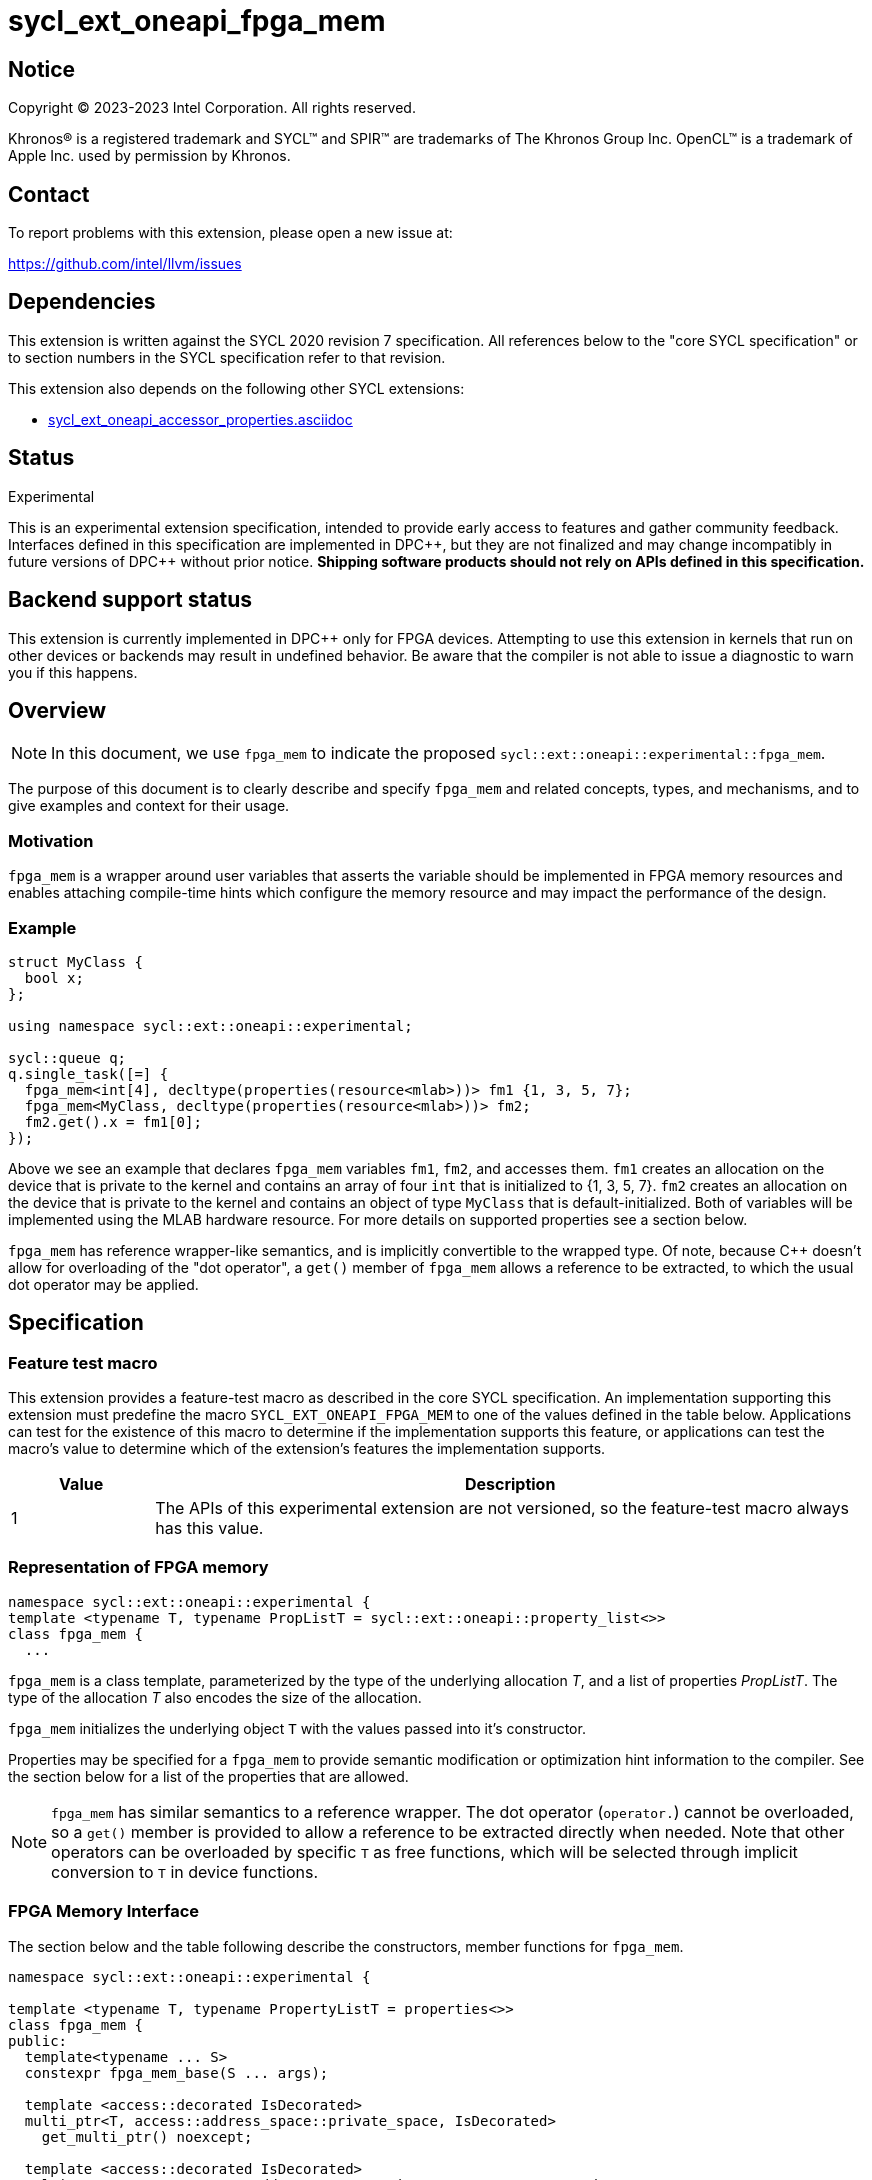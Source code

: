 = sycl_ext_oneapi_fpga_mem

:source-highlighter: coderay
:coderay-linenums-mode: table

// This section needs to be after the document title.
:doctype: book
:toc2:
:toc: left
:encoding: utf-8
:lang: en
:dpcpp: pass:[DPC++]

// Set the default source code type in this document to C++,
// for syntax highlighting purposes.  This is needed because
// docbook uses c++ and html5 uses cpp.
:language: {basebackend@docbook:c++:cpp}


== Notice

[%hardbreaks]
Copyright (C) 2023-2023 Intel Corporation.  All rights reserved.

Khronos(R) is a registered trademark and SYCL(TM) and SPIR(TM) are trademarks
of The Khronos Group Inc.  OpenCL(TM) is a trademark of Apple Inc. used by
permission by Khronos.


== Contact

To report problems with this extension, please open a new issue at:

https://github.com/intel/llvm/issues


== Dependencies

This extension is written against the SYCL 2020 revision 7 specification.  All
references below to the "core SYCL specification" or to section numbers in the
SYCL specification refer to that revision.


This extension also depends on the following other SYCL extensions:

* link:../supported/sycl_ext_oneapi_accessor_properties.asciidoc[
  sycl_ext_oneapi_accessor_properties.asciidoc]


== Status
Experimental

This is an experimental extension specification, intended to provide early
access to features and gather community feedback.  Interfaces defined in this
specification are implemented in {dpcpp}, but they are not finalized and may
change incompatibly in future versions of {dpcpp} without prior notice.
*Shipping software products should not rely on APIs defined in this
specification.*

== Backend support status

This extension is currently implemented in {dpcpp} only for FPGA devices. 
Attempting to use this extension in
kernels that run on other devices or backends may result in undefined
behavior. Be aware that the compiler is not able to issue a diagnostic to
warn you if this happens.

== Overview

[NOTE]
====
In this document, we use `fpga_mem` to indicate the proposed `sycl::ext::oneapi::experimental::fpga_mem`.
====

The purpose of this document is to clearly describe and specify `fpga_mem` and 
related concepts, types, and mechanisms, and to give examples and context for their usage.

=== Motivation
`fpga_mem` is a wrapper around user variables that asserts the variable should be implemented in FPGA memory resources and enables attaching compile-time hints which configure the memory resource and may impact the performance of the design.

=== Example
[source,c++]
----
struct MyClass {
  bool x;
};

using namespace sycl::ext::oneapi::experimental;

sycl::queue q;
q.single_task([=] {
  fpga_mem<int[4], decltype(properties(resource<mlab>))> fm1 {1, 3, 5, 7};
  fpga_mem<MyClass, decltype(properties(resource<mlab>))> fm2;
  fm2.get().x = fm1[0];
});
----

Above we see an example that declares `fpga_mem` variables `fm1`, `fm2`, and accesses them. 
`fm1` creates an allocation on the device that is private to the kernel and contains an array of four `int` that is initialized to {1, 3, 5, 7}. `fm2` creates an allocation on the device that is private to the kernel and contains an object of type `MyClass` that is default-initialized. Both of variables will be implemented using the MLAB hardware resource. For more details on supported properties see a section below.

`fpga_mem` has reference wrapper-like semantics, and is implicitly convertible to the wrapped type. Of note,
because {cpp} doesn't allow for overloading of the "dot operator", a `get()`
member of `fpga_mem` allows a reference to be extracted, to which the usual
dot operator may be applied.

== Specification

=== Feature test macro

This extension provides a feature-test macro as described in the core SYCL
specification. An implementation supporting this extension must predefine the
macro `SYCL_EXT_ONEAPI_FPGA_MEM` to one of the values defined in the table
below. Applications can test for the existence of this macro to determine if
the implementation supports this feature, or applications can test the macro's
value to determine which of the extension's features the implementation
supports.


[%header,cols="1,5"]
|===
|Value
|Description

|1
|The APIs of this experimental extension are not versioned, so the
 feature-test macro always has this value.
|===

=== Representation of FPGA memory

[source,c++]
----
namespace sycl::ext::oneapi::experimental {
template <typename T, typename PropListT = sycl::ext::oneapi::property_list<>>
class fpga_mem {
  ...
----

`fpga_mem` is a class template, parameterized by the type of the underlying
allocation _T_, and a list of properties _PropListT_. The type of the
allocation _T_ also encodes the size of the allocation.

`fpga_mem` initializes the underlying object `T` with the values passed into it's constructor.

Properties may be specified for a `fpga_mem` to provide semantic
modification or optimization hint information to the compiler. See the section
below for a list of the properties that are allowed.

[NOTE]
====

`fpga_mem` has similar semantics to a reference wrapper.  The dot operator
(`operator.`) cannot be overloaded, so a `get()` member is provided to allow a
reference to be extracted directly when needed. Note that other operators can be overloaded by specific `T` as free functions,
which will be selected through implicit conversion to `T` in device functions.
====

=== FPGA Memory Interface

The section below and the table following describe the constructors, member functions for `fpga_mem`.

[source,c++]
----
namespace sycl::ext::oneapi::experimental {

template <typename T, typename PropertyListT = properties<>>
class fpga_mem {
public:
  template<typename ... S>
  constexpr fpga_mem_base(S ... args);

  template <access::decorated IsDecorated>
  multi_ptr<T, access::address_space::private_space, IsDecorated>
    get_multi_ptr() noexcept;

  template <access::decorated IsDecorated>
  multi_ptr<const T, access::address_space::private_space, IsDecorated>
    get_multi_ptr() const noexcept;

  // Access the underlying data
  operator T&() noexcept;
  operator const T&() const noexcept;
 
  T& get() noexcept;
  const T& get() const noexcept;

  // Enable assignments from underlying type
  fpga_mem& operator=(const T&) noexcept;

  // Note that there is no need for "fpga_mem" to define member functions for
  // operators like "++", "[]", "->", comparison, etc. Instead, the type "T" 
  // need only define these operators as non-member functions.  Because there 
  // is an implicit conversion from "fpga_mem" to "T&", the operations can be 
  // applied to objects of type "fpga_mem<T>"

  template<typename propertyT>
  static constexpr bool has_property();

  // The return type is an unspecified internal class used to represent 
  // instances of propertyT
  template<typename propertyT>
  static constexpr /*unspecified*/ get_property();
};

} // namespace sycl::ext::oneapi::experimental
----

[frame="topbot",options="header"]
|===
|Functions |Description

// --- ROW BREAK ---
a|
[source,c++]
----
template<typename ... S>
constexpr fpga_mem_base(S ... args);
----
|
Constructs a `fpga_mem` object, and implicit storage for `T`.

// --- ROW BREAK ---
a|
[source,c++]
----
template <access::decorated IsDecorated>
multi_ptr<T, access::address_space::private_space, IsDecorated>
  get_multi_ptr() noexcept;

template <access::decorated IsDecorated>
multi_ptr<T, access::address_space::private_space, IsDecorated>
  get_multi_ptr() const noexcept;

----
|
Returns a `multi_ptr` to the underlying `T` on the device.

// --- ROW BREAK ---
a|
[source,c++]
----
operator T&() noexcept;
operator const T&() const noexcept;
----
|
Implicit conversion to a reference to the underlying `T`.

// --- ROW BREAK ---
a|
[source,c++]
----
T& get() noexcept;
const T& get() const noexcept;
----
|
Returns a reference to the underlying `T`.

// --- ROW BREAK ---
a|
[source,c++]
----
template<typename propertyT>
static constexpr bool has_property();
----
| Returns true if the `PropertyListT` contains the property specified by `propertyT`. Returns false if it does not.
Available only if `sycl::is_property_key_of_v<propertyT, sycl::ext::oneapi::experimental::fpga_mem>` is true.

// --- ROW BREAK ---
a|
[source,c++]
----
template<typename propertyT>
static constexpr auto get_property();
----
| Returns an object of the class used to represent the value of property `propertyT`.
Must produce a compiler diagnostic if `PropertyListT` does not contain a `propertyT` property.
Available only if `sycl::is_property_key_of_v<propertyT, sycl::ext::oneapi::experimental::fpga_mem>` is true.

|===

=== Restrictions on creating fpga_mem objects

There are restrictions on how the application can create objects of type
`fpga_mem`. Applications that violate these restrictions are ill-formed.

* The `fpga_mem` variable must not itself be wrapped in a `fpga_mem` class
* The `fpga_mem` variable must not have dynamic storage duration

=== Properties for fpga memory 

The `fpga_mem` class supports several compile-time-constant properties. If
specified, these properties are included in the `PropListT` template parameter
as shown in this example:

[source,c++]
----
using namespace sycl::ext::intel;
using namespace sycl::ext::oneapi::experimental;

fpga_mem<MyClass, decltype(properties(resource<mlab>)> dm1;
----

The following code synopsis shows the set of supported properties, and the
following table describes their effect.

[source,c++]
----
namespace sycl::ext::oneapi::experimental {

enum class resource_enum : std::uint16_t { mlab, block_ram };

struct resource {
  template <resource_enum Resource>
  using value_t =
      property_value<resource,
                     std::integral_constant<resource_enum, Resource>>;
};

struct num_banks {
  template <size_t elements>
  using value_t = property_value<num_banks, std::integral_constant<elements>>;
};

struct stride_size {
  template <size_t elements>
  using value_t = property_value<stride_size, std::integral_constant<elements>>;
};

struct word_size {
  template <size_t elements>
  using value_t = property_value<word_size, std::integral_constant<elements>>;
};

enum class port_direction_enum : std::uint16_t { uni, bi };

struct port_direction {
  template <port_direction_enum Port_direction>
  using value_t =
      property_value<port_direction,
                     std::integral_constant<port_direction_enum, 
                     Port_direction>>;
};

struct clock_2x {
  template <bool Enable>
  using value_t = property_value<clock_2x, std::bool_constant<Enable>>;
};

enum class ram_stritching_enum : std::uint16_t { min_ram, max_fmax };

struct ram_stritching {
  template <ram_stritching_enum Ram_stritching>
  using value_t =
      property_value<ram_stritching,
                     std::integral_constant<ram_stritching_enum, 
                     Ram_stritching>>;
};

struct private_copies {
  template <size_t n>
  using value_t = property_value<private_copies, std::integral_constant<n>>;
};

struct num_replicates {
  template <size_t n>
  using value_t = property_value<num_replicates, std::integral_constant<n>>;
};

template<resource_enum r>
inline constexpr resource::value_t<r> resource_v;

template<size_t e>
inline constexpr num_banks::value_t<e> num_banks_v;

template<size_t e>
inline constexpr stride_size::value_t<e> stride_size_v;

template<size_t e>
inline constexpr word_size::value_t<e> word_size_v;

template<port_direction_enum d>
inline constexpr port_direction::value_t<d> port_direction_v;

template<bool b>
inline constexpr clock_2x::value_t<b> clock_2x_v;

template<ram_stitching_enum d>
inline constexpr ram_stitching::value_t<d> ram_stitching_v;

template<size_t n>
inline constexpr private_copies::value_t<n> private_copies_v;

template<size_t n>
inline constexpr num_replicates::value_t<n> num_replicates_v;

} // namespace sycl::ext:intel:
----

[frame="topbot",options="header"]
|===
|Property |Description

a|
[source,c++]
----
resource
----
a|
Specifies which FPGA memory resources to use to implement the variable.

The following values are supported:

* `mlab`: data is stored in special ALMs called memory-logic array blocks 
* `block_ram`: data is stored in memory blocks, ie. M20Ks

// --- ROW BREAK ---
a|
[source,c++]
----
num_banks
----
a|
Number of banks that the array is divided into. If `stride_size` property is not specified in conjunction with `num_banks` property, memory will be divided using cyclic partitioning strategy, where consecutive words will be placed in different banks.

Must be greater than zero and less than number of array elements.

// --- ROW BREAK ---
a|
[source,c++]
----
stride_size
----
a|
Number of consecutive elements in an array that will be part of the same bank. If `num_banks` property is not specified in conjunction with `stride_size` property, memory will be divided using block partitioning strategy, where consecutive words will be placed in the same bank until `stride_size` worth of elements is reached, at which point further words will be added to a new bank.

Must be greater than zero and less than number of array elements.

If `word_size`property is specified, `stride_size` must be a multiple of `word_size`. 

// --- ROW BREAK ---
a|
[source,c++]
----
word_size
----
a|
Size in elements of a single memory transaction.

Must be a factor of number of array elements.

// --- ROW BREAK ---
a|
[source,c++]
----
port_direction
----
a|
The following values are supported:

* `uni`: Specifies that a port to the memory can only service read or write requests, but not both.
* `bi`: Specifies that a port to the memory can service both read and write requests.

// --- ROW BREAK ---
a|
[source,c++]
----
clock_2x
----
a|
The following values are supported:

* `false`: Specifies that the memory implementing the variable must operate at the same clock frequency as the kernel accessing it.
* `true`: Specifies that the memory implementing the variable must be clocked at twice the rate as the kernel accessing it. This allows for twice as many memory accesses per kernel clock cycle but may reduce the maximum kernel clock frequency.

// --- ROW BREAK ---
a|
[source,c++]
----
ram_stitching
----
a|
If the size of the data is too big for a single RAM to hold it, multiple RAMs  are need to be stitched together. The following values are supported:

* `min_ram`: Specifies that the widths and depths of the individual RAMs may be different to minimize the number of RAMs needed to hold the data. This may result in more complicated logic being implement to index into the RAMs, reducing the fmax.
* `max_fmax`: Specifies that the RAMs should be of uniform width and depth, which allows for simple indexing logic to be generated. This may result in more RAMs being used than strictly necessary. 

// --- ROW BREAK ---
a|
[source,c++]
----
private_copies
----
a|
Specifies that the memory has a defined number of copies to allow simultaneous iterations of a loop at any given time. 

// --- ROW BREAK ---
a|
[source,c++]
----
max_replicates
----
a|
Specifies that the memory has no more than the specified number of replicates to enable simultaneous reads from the datapath. 

|===


